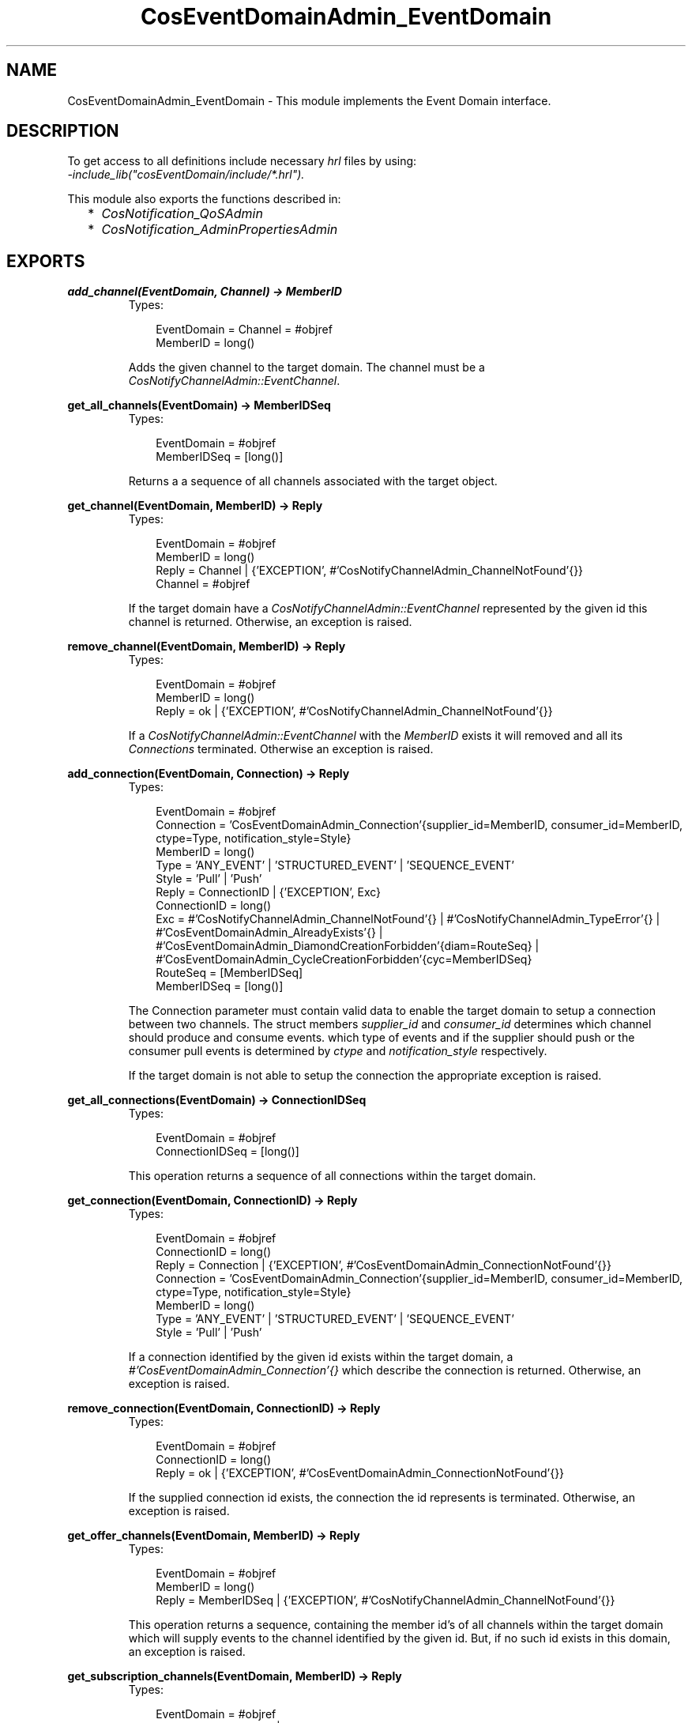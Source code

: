 .TH CosEventDomainAdmin_EventDomain 3 "cosEventDomain 1.1.11" "Ericsson AB" "Erlang Module Definition"
.SH NAME
CosEventDomainAdmin_EventDomain \- This module implements the Event Domain interface.
.SH DESCRIPTION
.LP
To get access to all definitions include necessary \fIhrl\fR\& files by using:
.br
\fI-include_lib("cosEventDomain/include/*\&.hrl")\&.\fR\&
.LP
This module also exports the functions described in:
.RS 2
.TP 2
*
\fICosNotification_QoSAdmin\fR\&
.LP
.TP 2
*
\fICosNotification_AdminPropertiesAdmin\fR\&
.LP
.RE

.SH EXPORTS
.LP
.B
add_channel(EventDomain, Channel) -> MemberID
.br
.RS
.TP 3
Types:

EventDomain = Channel = #objref
.br
MemberID = long()
.br
.RE
.RS
.LP
Adds the given channel to the target domain\&. The channel must be a \fICosNotifyChannelAdmin::EventChannel\fR\&\&.
.RE
.LP
.B
get_all_channels(EventDomain) -> MemberIDSeq
.br
.RS
.TP 3
Types:

EventDomain = #objref
.br
MemberIDSeq = [long()]
.br
.RE
.RS
.LP
Returns a a sequence of all channels associated with the target object\&.
.RE
.LP
.B
get_channel(EventDomain, MemberID) -> Reply
.br
.RS
.TP 3
Types:

EventDomain = #objref
.br
MemberID = long()
.br
Reply = Channel | {'EXCEPTION', #'CosNotifyChannelAdmin_ChannelNotFound'{}}
.br
Channel = #objref
.br
.RE
.RS
.LP
If the target domain have a \fICosNotifyChannelAdmin::EventChannel\fR\& represented by the given id this channel is returned\&. Otherwise, an exception is raised\&.
.RE
.LP
.B
remove_channel(EventDomain, MemberID) -> Reply
.br
.RS
.TP 3
Types:

EventDomain = #objref
.br
MemberID = long()
.br
Reply = ok | {'EXCEPTION', #'CosNotifyChannelAdmin_ChannelNotFound'{}}
.br
.RE
.RS
.LP
If a \fICosNotifyChannelAdmin::EventChannel\fR\& with the \fIMemberID\fR\& exists it will removed and all its \fIConnections\fR\& terminated\&. Otherwise an exception is raised\&.
.RE
.LP
.B
add_connection(EventDomain, Connection) -> Reply
.br
.RS
.TP 3
Types:

EventDomain = #objref
.br
Connection = 'CosEventDomainAdmin_Connection'{supplier_id=MemberID, consumer_id=MemberID, ctype=Type, notification_style=Style}
.br
MemberID = long()
.br
Type = 'ANY_EVENT' | 'STRUCTURED_EVENT' | 'SEQUENCE_EVENT'
.br
Style = 'Pull' | 'Push'
.br
Reply = ConnectionID | {'EXCEPTION', Exc}
.br
ConnectionID = long()
.br
Exc = #'CosNotifyChannelAdmin_ChannelNotFound'{} | #'CosNotifyChannelAdmin_TypeError'{} | #'CosEventDomainAdmin_AlreadyExists'{} | #'CosEventDomainAdmin_DiamondCreationForbidden'{diam=RouteSeq} | #'CosEventDomainAdmin_CycleCreationForbidden'{cyc=MemberIDSeq}
.br
RouteSeq = [MemberIDSeq]
.br
MemberIDSeq = [long()]
.br
.RE
.RS
.LP
The Connection parameter must contain valid data to enable the target domain to setup a connection between two channels\&. The struct members \fIsupplier_id\fR\& and \fIconsumer_id\fR\& determines which channel should produce and consume events\&. which type of events and if the supplier should push or the consumer pull events is determined by \fIctype\fR\& and \fInotification_style\fR\& respectively\&.
.LP
If the target domain is not able to setup the connection the appropriate exception is raised\&.
.RE
.LP
.B
get_all_connections(EventDomain) -> ConnectionIDSeq
.br
.RS
.TP 3
Types:

EventDomain = #objref
.br
ConnectionIDSeq = [long()]
.br
.RE
.RS
.LP
This operation returns a sequence of all connections within the target domain\&.
.RE
.LP
.B
get_connection(EventDomain, ConnectionID) -> Reply
.br
.RS
.TP 3
Types:

EventDomain = #objref
.br
ConnectionID = long()
.br
Reply = Connection | {'EXCEPTION', #'CosEventDomainAdmin_ConnectionNotFound'{}}
.br
Connection = 'CosEventDomainAdmin_Connection'{supplier_id=MemberID, consumer_id=MemberID, ctype=Type, notification_style=Style}
.br
MemberID = long()
.br
Type = 'ANY_EVENT' | 'STRUCTURED_EVENT' | 'SEQUENCE_EVENT'
.br
Style = 'Pull' | 'Push'
.br
.RE
.RS
.LP
If a connection identified by the given id exists within the target domain, a \fI#\&'CosEventDomainAdmin_Connection\&'{}\fR\& which describe the connection is returned\&. Otherwise, an exception is raised\&.
.RE
.LP
.B
remove_connection(EventDomain, ConnectionID) -> Reply
.br
.RS
.TP 3
Types:

EventDomain = #objref
.br
ConnectionID = long()
.br
Reply = ok | {'EXCEPTION', #'CosEventDomainAdmin_ConnectionNotFound'{}}
.br
.RE
.RS
.LP
If the supplied connection id exists, the connection the id represents is terminated\&. Otherwise, an exception is raised\&.
.RE
.LP
.B
get_offer_channels(EventDomain, MemberID) -> Reply
.br
.RS
.TP 3
Types:

EventDomain = #objref
.br
MemberID = long()
.br
Reply = MemberIDSeq | {'EXCEPTION', #'CosNotifyChannelAdmin_ChannelNotFound'{}}
.br
.RE
.RS
.LP
This operation returns a sequence, containing the member id\&'s of all channels within the target domain which will supply events to the channel identified by the given id\&. But, if no such id exists in this domain, an exception is raised\&.
.RE
.LP
.B
get_subscription_channels(EventDomain, MemberID) -> Reply
.br
.RS
.TP 3
Types:

EventDomain = #objref
.br
Reply = MemberIDSeq | {'EXCEPTION', #'CosNotifyChannelAdmin_ChannelNotFound'{}}
.br
.RE
.RS
.LP
This operations behaves like \fIget_subscription_channels\fR\&; the difference is that the id\&'s returned identifies channels which will consume events supplied by the channel associated with the given id\&.
.RE
.LP
.B
destroy(EventDomain) -> ok
.br
.RS
.TP 3
Types:

EventDomain = #objref
.br
.RE
.RS
.LP
Calling this operation will terminate all connections within the target domain\&. The domain will terminate but all channels will not be affected\&.
.RE
.LP
.B
get_cycles(EventDomain) -> RouteSeq
.br
.RS
.TP 3
Types:

EventDomain = #objref
.br
RouteSeq = [MemberIDSeq]
.br
MemberIDSeq = [long()]
.br
.RE
.RS
.LP
Returns a list of all cycles within the target domain\&.
.RE
.LP
.B
get_diamonds(EventDomain) -> DiamondSeq
.br
.RS
.TP 3
Types:

EventDomain = #objref
.br
DiamondSeq = [RouteSeq]
.br
RouteSeq = [MemberIDSeq]
.br
MemberIDSeq = [long()]
.br
.RE
.RS
.LP
Returns a list of all diamonds within the target domain
.RE
.LP
.B
set_default_consumer_channel(EventDomain, MemberID) -> Reply
.br
.RS
.TP 3
Types:

EventDomain = #objref
.br
Reply = MemberID | {'EXCEPTION', #'CosNotifyChannelAdmin_ChannelNotFound'{}}
.br
MemberID = long()
.br
.RE
.RS
.LP
If the given id represents a channel within the target domain, this channel will be used when connection a supplier client without specifying a certain channel\&. If no such channel exists an exceptions is raised\&.
.RE
.LP
.B
set_default_supplier_channel(EventDomain, MemberID) -> Reply
.br
.RS
.TP 3
Types:

EventDomain = #objref
.br
Reply = MemberID | {'EXCEPTION', #'CosNotifyChannelAdmin_ChannelNotFound'{}}
.br
MemberID = long()
.br
.RE
.RS
.LP
If the given id represents a channel within the target domain, this channel will be used when connection a consumer client without specifying a certain channel\&. If no such channel exists an exceptions is raised\&.
.RE
.LP
.B
connect_push_consumer(EventDomain, Consumer) -> Reply
.br
.RS
.TP 3
Types:

EventDomain = #objref
.br
Consumer = CosEventComm::PushConsumer
.br
Reply = CosNotifyChannelAdmin::ProxyPushSupplier | {'EXCEPTION', #'CosNotifyChannelAdmin_ChannelNotFound'{}}
.br
.RE
.RS
.LP
If a default Channel have been set, this operation connects the given PushConsumer to it\&. Otherwise, the \fI#\&'CosNotifyChannelAdmin_ChannelNotFound\&'{}\fR\& exception is raised\&.
.RE
.LP
.B
connect_pull_consumer(EventDomain, Consumer) -> Reply
.br
.RS
.TP 3
Types:

EventDomain = #objref
.br
Consumer = CosEventComm::PullConsumer
.br
Reply = CosNotifyChannelAdmin::ProxyPullSupplier | {'EXCEPTION', #'CosNotifyChannelAdmin_ChannelNotFound'{}}
.br
.RE
.RS
.LP
If a default Channel have been set, this operation connects the given PullConsumer to it\&. Otherwise, the \fI#\&'CosNotifyChannelAdmin_ChannelNotFound\&'{}\fR\& exception is raised\&.
.RE
.LP
.B
connect_push_supplier(EventDomain, Supplier) -> Reply
.br
.RS
.TP 3
Types:

EventDomain = #objref
.br
Supplier = CosEventComm::PushSupplier
.br
Reply = CosNotifyChannelAdmin::ProxyPushConsumer | {'EXCEPTION', #'CosNotifyChannelAdmin_ChannelNotFound'{}}
.br
.RE
.RS
.LP
If a default Channel have been set, this operation connects the given PushSupplier to it\&. Otherwise, the \fI#\&'CosNotifyChannelAdmin_ChannelNotFound\&'{}\fR\& exception is raised\&.
.RE
.LP
.B
connect_pull_supplier(EventDomain, Supplier) -> Reply
.br
.RS
.TP 3
Types:

EventDomain = #objref
.br
Supplier = CosEventComm::PullSupplier
.br
Reply = CosNotifyChannelAdmin::ProxyPushConsumer | {'EXCEPTION', #'CosNotifyChannelAdmin_ChannelNotFound'{}}
.br
.RE
.RS
.LP
If a default Channel have been set, this operation connects the given PullSupplier to it\&. Otherwise, the \fI#\&'CosNotifyChannelAdmin_ChannelNotFound\&'{}\fR\& exception is raised\&.
.RE
.LP
.B
connect_structured_push_consumer(EventDomain, Consumer) -> Reply
.br
.RS
.TP 3
Types:

EventDomain = #objref
.br
Consumer = CosNotifyComm::StructuredPushConsumer
.br
Reply = CosNotifyChannelAdmin::StructuredProxyPushSupplier | {'EXCEPTION', #'CosNotifyChannelAdmin_ChannelNotFound'{}}
.br
.RE
.RS
.LP
If a default Channel have been set, this operation connects the given StructuredPushConsumer to it\&. Otherwise, the \fI#\&'CosNotifyChannelAdmin_ChannelNotFound\&'{}\fR\& exception is raised\&.
.RE
.LP
.B
connect_structured_pull_consumer(EventDomain, Consumer) -> Reply
.br
.RS
.TP 3
Types:

EventDomain = #objref
.br
Consumer = CosNotifyComm::StructuredPullConsumer
.br
Reply = CosNotifyChannelAdmin::StructuredProxyPullSupplier | {'EXCEPTION', #'CosNotifyChannelAdmin_ChannelNotFound'{}}
.br
.RE
.RS
.LP
If a default Channel have been set, this operation connects the given StructuredPullConsumer to it\&. Otherwise, the \fI#\&'CosNotifyChannelAdmin_ChannelNotFound\&'{}\fR\& exception is raised\&.
.RE
.LP
.B
connect_structured_push_supplier(EventDomain, Supplier) -> Reply
.br
.RS
.TP 3
Types:

EventDomain = #objref
.br
Supplier = CosNotifyComm::StructuredPushSupplier
.br
Reply = CosNotifyChannelAdmin::StructuredProxyPushConsumer | {'EXCEPTION', #'CosNotifyChannelAdmin_ChannelNotFound'{}}
.br
.RE
.RS
.LP
If a default Channel have been set, this operation connects the given StructuredPushSupplier to it\&. Otherwise, the \fI#\&'CosNotifyChannelAdmin_ChannelNotFound\&'{}\fR\& exception is raised\&.
.RE
.LP
.B
connect_structured_pull_supplier(EventDomain, Supplier) -> Reply
.br
.RS
.TP 3
Types:

EventDomain = #objref
.br
Supplier = CosNotifyComm::StructuredPullSupplier
.br
Reply = CosNotifyChannelAdmin::StructuredProxyPullConsume | {'EXCEPTION', #'CosNotifyChannelAdmin_ChannelNotFound'{}}
.br
.RE
.RS
.LP
If a default Channel have been set, this operation connects the given StructuredPullSupplier to it\&. Otherwise, the \fI#\&'CosNotifyChannelAdmin_ChannelNotFound\&'{}\fR\& exception is raised\&.
.RE
.LP
.B
connect_sequence_push_consumer(EventDomain, Consumer) -> Reply
.br
.RS
.TP 3
Types:

EventDomain = #objref
.br
Consumer = CosNotifyComm::SequencePushConsumer
.br
Reply = CosNotifyChannelAdmin::SequenceProxyPushSupplier | {'EXCEPTION', #'CosNotifyChannelAdmin_ChannelNotFound'{}}
.br
.RE
.RS
.LP
If a default Channel have been set, this operation connects the given SequencePushConsumer to it\&. Otherwise, the \fI#\&'CosNotifyChannelAdmin_ChannelNotFound\&'{}\fR\& exception is raised\&.
.RE
.LP
.B
connect_sequence_pull_consumer(EventDomain, Consumer) -> Reply
.br
.RS
.TP 3
Types:

EventDomain = #objref
.br
Consumer = CosNotifyComm::SequencePullConsumer
.br
Reply = CosNotifyChannelAdmin::SequenceProxyPullSupplier | {'EXCEPTION', #'CosNotifyChannelAdmin_ChannelNotFound'{}}
.br
.RE
.RS
.LP
If a default Channel have been set, this operation connects the given SequencePullConsumer to it\&. Otherwise, the \fI#\&'CosNotifyChannelAdmin_ChannelNotFound\&'{}\fR\& exception is raised\&.
.RE
.LP
.B
connect_sequence_push_supplier(EventDomain, Supplier) -> Reply
.br
.RS
.TP 3
Types:

EventDomain = #objref
.br
Supplier = CosNotifyComm::SequencePushSupplier
.br
Reply = CosNotifyChannelAdmin::SequenceProxyPushConsumer | {'EXCEPTION', #'CosNotifyChannelAdmin_ChannelNotFound'{}}
.br
.RE
.RS
.LP
If a default Channel have been set, this operation connects the given SequencePushSupplier to it\&. Otherwise, the \fI#\&'CosNotifyChannelAdmin_ChannelNotFound\&'{}\fR\& exception is raised\&.
.RE
.LP
.B
connect_sequence_pull_supplier(EventDomain, Supplier) -> Reply
.br
.RS
.TP 3
Types:

EventDomain = #objref
.br
Supplier = CosNotifyComm::SequencePullSupplier
.br
Reply = CosNotifyChannelAdmin::SequenceProxyPullConsumer | {'EXCEPTION', #'CosNotifyChannelAdmin_ChannelNotFound'{}}
.br
.RE
.RS
.LP
If a default Channel have been set, this operation connects the given SequencePullSupplier to it\&. Otherwise, the \fI#\&'CosNotifyChannelAdmin_ChannelNotFound\&'{}\fR\& exception is raised\&.
.RE
.LP
.B
connect_push_consumer_with_id(EventDomain, Consumer, MemberID) -> Reply
.br
.RS
.TP 3
Types:

EventDomain = #objref
.br
Consumer = CosEventComm::PushConsumer
.br
MemberID = long()
.br
Reply = CosNotifyChannelAdmin::ProxyPushSupplier | {'EXCEPTION', #'CosNotifyChannelAdmin_ChannelNotFound'{}}
.br
.RE
.RS
.LP
If a Channel associated with the given MemberID exists within the target Domain, this operation connects the given PushConsumer to it\&. Otherwise, the \fI#\&'CosNotifyChannelAdmin_ChannelNotFound\&'{}\fR\& exception is raised\&.
.RE
.LP
.B
connect_pull_consumer_with_id(EventDomain, Consumer, MemberID) -> Reply
.br
.RS
.TP 3
Types:

EventDomain = #objref
.br
Consumer = CosEventComm::PullConsumer
.br
MemberID = long()
.br
Reply = CosNotifyChannelAdmin::ProxyPullSupplier | {'EXCEPTION', #'CosNotifyChannelAdmin_ChannelNotFound'{}}
.br
.RE
.RS
.LP
If a Channel associated with the given MemberID exists within the target Domain, this operation connects the given PullConsumer to it\&. Otherwise, the \fI#\&'CosNotifyChannelAdmin_ChannelNotFound\&'{}\fR\& exception is raised\&.
.RE
.LP
.B
connect_push_supplier_with_id(EventDomain, Supplier, MemberID) -> Reply
.br
.RS
.TP 3
Types:

EventDomain = #objref
.br
Supplier = CosEventComm::PushSupplier
.br
MemberID = long()
.br
Reply = CosNotifyChannelAdmin::ProxyPushConsumer | {'EXCEPTION', #'CosNotifyChannelAdmin_ChannelNotFound'{}}
.br
.RE
.RS
.LP
If a Channel associated with the given MemberID exists within the target Domain, this operation connects the given PushSupplier to it\&. Otherwise, the \fI#\&'CosNotifyChannelAdmin_ChannelNotFound\&'{}\fR\& exception is raised\&.
.RE
.LP
.B
connect_pull_supplier_with_id(EventDomain, Supplier, MemberID) -> Reply
.br
.RS
.TP 3
Types:

EventDomain = #objref
.br
Supplier = CosEventComm::PullSupplier
.br
MemberID = long()
.br
Reply = CosNotifyChannelAdmin::ProxyPushConsumer | {'EXCEPTION', #'CosNotifyChannelAdmin_ChannelNotFound'{}}
.br
.RE
.RS
.LP
If a Channel associated with the given MemberID exists within the target Domain, this operation connects the given PullSupplier to it\&. Otherwise, the \fI#\&'CosNotifyChannelAdmin_ChannelNotFound\&'{}\fR\& exception is raised\&.
.RE
.LP
.B
connect_structured_push_consumer_with_id(EventDomain, Consumer, MemberID) -> Reply
.br
.RS
.TP 3
Types:

EventDomain = #objref
.br
Consumer = CosNotifyComm::StructuredPushConsumer
.br
MemberID = long()
.br
Reply = CosNotifyChannelAdmin::StructuredProxyPushSupplier | {'EXCEPTION', #'CosNotifyChannelAdmin_ChannelNotFound'{}}
.br
.RE
.RS
.LP
If a Channel associated with the given MemberID exists within the target Domain, this operation connects the given StructuredPushConsumer to it\&. Otherwise, the \fI#\&'CosNotifyChannelAdmin_ChannelNotFound\&'{}\fR\& exception is raised\&.
.RE
.LP
.B
connect_structured_pull_consumer_with_id(EventDomain, Consumer, MemberID) -> Reply
.br
.RS
.TP 3
Types:

EventDomain = #objref
.br
Consumer = CosNotifyComm::StructuredPullConsumer
.br
MemberID = long()
.br
Reply = CosNotifyChannelAdmin::StructuredProxyPullSupplier | {'EXCEPTION', #'CosNotifyChannelAdmin_ChannelNotFound'{}}
.br
.RE
.RS
.LP
If a Channel associated with the given MemberID exists within the target Domain, this operation connects the given StructuredPullConsumer to it\&. Otherwise, the \fI#\&'CosNotifyChannelAdmin_ChannelNotFound\&'{}\fR\& exception is raised\&.
.RE
.LP
.B
connect_structured_push_supplier_with_id(EventDomain, Supplier, MemberID) -> Reply
.br
.RS
.TP 3
Types:

EventDomain = #objref
.br
Supplier = CosNotifyComm::StructuredPushSupplier
.br
MemberID = long()
.br
Reply = CosNotifyChannelAdmin::StructuredProxyPushConsumer | {'EXCEPTION', #'CosNotifyChannelAdmin_ChannelNotFound'{}}
.br
.RE
.RS
.LP
If a Channel associated with the given MemberID exists within the target Domain, this operation connects the given StructuredPushSupplier to it\&. Otherwise, the \fI#\&'CosNotifyChannelAdmin_ChannelNotFound\&'{}\fR\& exception is raised\&.
.RE
.LP
.B
connect_structured_pull_supplier_with_id(EventDomain, Supplier, MemberID) -> Reply
.br
.RS
.TP 3
Types:

EventDomain = #objref
.br
Supplier = CosNotifyComm::StructuredPullSupplier
.br
MemberID = long()
.br
Reply = CosNotifyChannelAdmin::StructuredProxyPullConsumer | {'EXCEPTION', #'CosNotifyChannelAdmin_ChannelNotFound'{}}
.br
.RE
.RS
.LP
If a Channel associated with the given MemberID exists within the target Domain, this operation connects the given StructuredPullSupplier to it\&. Otherwise, the \fI#\&'CosNotifyChannelAdmin_ChannelNotFound\&'{}\fR\& exception is raised\&.
.RE
.LP
.B
connect_sequence_push_consumer_with_id(EventDomain, Consumer, MemberID) -> Reply
.br
.RS
.TP 3
Types:

EventDomain = #objref
.br
Consumer = CosNotifyComm::SequencePushConsumer
.br
MemberID = long()
.br
Reply = CosNotifyChannelAdmin::SequenceProxyPushSupplier | {'EXCEPTION', #'CosNotifyChannelAdmin_ChannelNotFound'{}}
.br
.RE
.RS
.LP
If a Channel associated with the given MemberID exists within the target Domain, this operation connects the given SequencePushConsumer to it\&. Otherwise, the \fI#\&'CosNotifyChannelAdmin_ChannelNotFound\&'{}\fR\& exception is raised\&.
.RE
.LP
.B
connect_sequence_pull_consumer_with_id(EventDomain, Consumer, MemberID) -> Reply
.br
.RS
.TP 3
Types:

EventDomain = #objref
.br
Consumer = CosNotifyComm::SequencePullConsumer
.br
MemberID = long()
.br
Reply = CosNotifyChannelAdmin::SequenceProxyPullSupplier | {'EXCEPTION', #'CosNotifyChannelAdmin_ChannelNotFound'{}}
.br
.RE
.RS
.LP
If a Channel associated with the given MemberID exists within the target Domain, this operation connects the given SequencePullConsumer to it\&. Otherwise, the \fI#\&'CosNotifyChannelAdmin_ChannelNotFound\&'{}\fR\& exception is raised\&.
.RE
.LP
.B
connect_sequence_push_supplier_with_id(EventDomain, Supplier, MemberID) -> Reply
.br
.RS
.TP 3
Types:

EventDomain = #objref
.br
Supplier = CosNotifyComm::SequencePushSupplier
.br
MemberID = long()
.br
Reply = CosNotifyChannelAdmin::SequenceProxyPushConsumer | {'EXCEPTION', #'CosNotifyChannelAdmin_ChannelNotFound'{}}
.br
.RE
.RS
.LP
If a Channel associated with the given MemberID exists within the target Domain, this operation connects the given SequencePushSupplier to it\&. Otherwise, the \fI#\&'CosNotifyChannelAdmin_ChannelNotFound\&'{}\fR\& exception is raised\&.
.RE
.LP
.B
connect_sequence_pull_supplier_with_id(EventDomain, Supplier, MemberID) -> Reply
.br
.RS
.TP 3
Types:

EventDomain = #objref
.br
Supplier = CosNotifyComm::SequencePullSupplier
.br
MemberID = long()
.br
Reply = CosNotifyChannelAdmin::SequenceProxyPullConsumer | {'EXCEPTION', #'CosNotifyChannelAdmin_ChannelNotFound'{}}
.br
.RE
.RS
.LP
If a Channel associated with the given MemberID exists within the target Domain, this operation connects the given SequencePullSupplier to it\&. Otherwise, the \fI#\&'CosNotifyChannelAdmin_ChannelNotFound\&'{}\fR\& exception is raised\&.
.RE